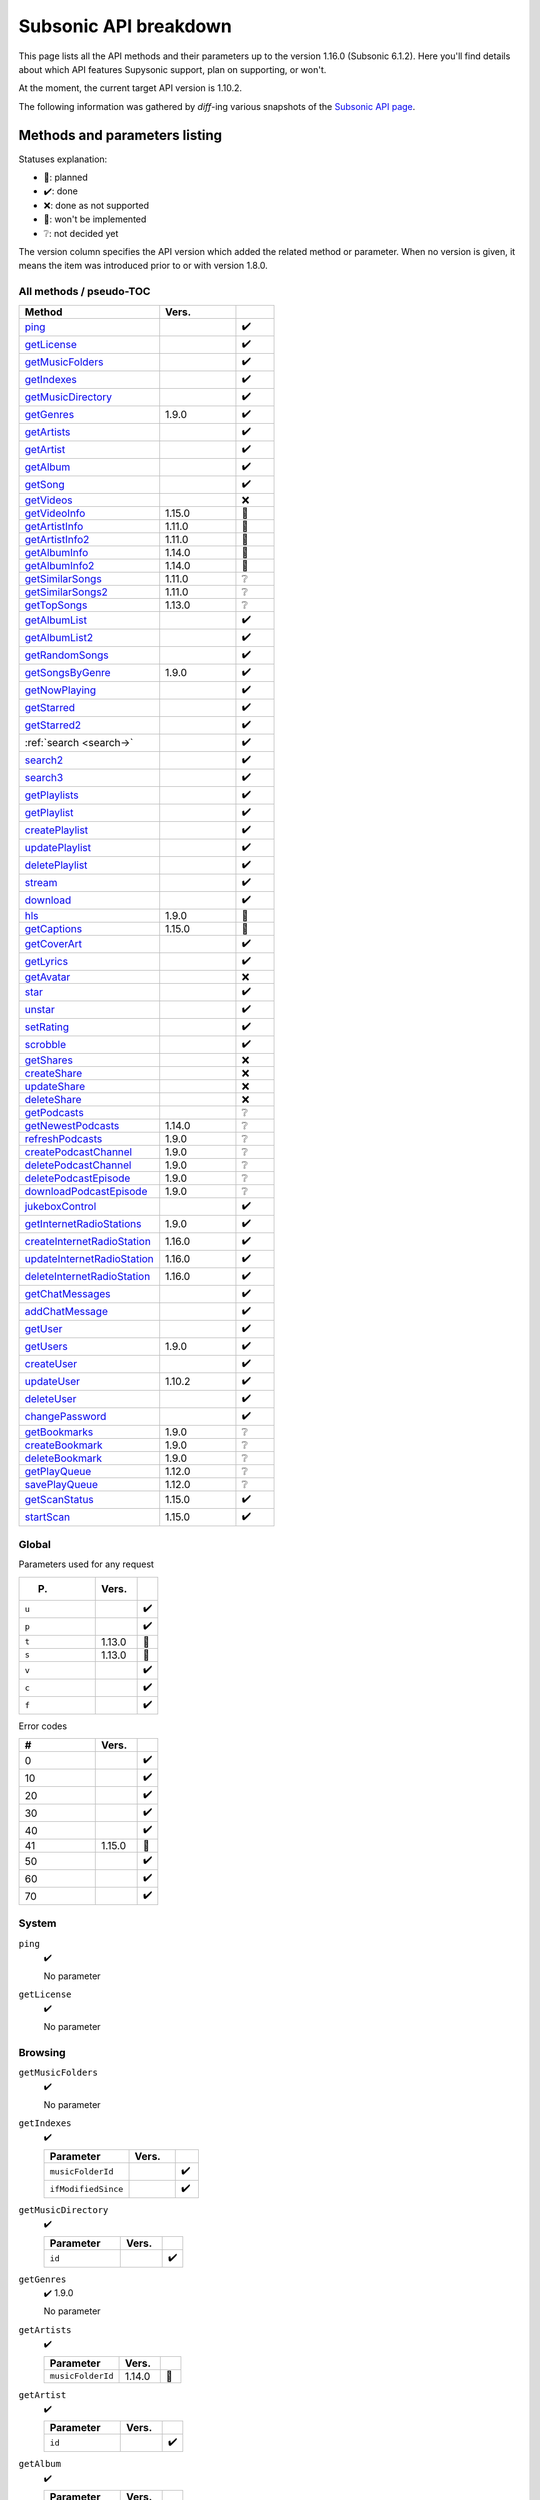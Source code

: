 Subsonic API breakdown
======================

This page lists all the API methods and their parameters up to the version
1.16.0 (Subsonic 6.1.2). Here you'll find details about which API features
Supysonic support, plan on supporting, or won't.

At the moment, the current target API version is 1.10.2.

The following information was gathered by *diff*-ing various snapshots of the
`Subsonic API page`__.

__ http://www.subsonic.org/pages/api.jsp

Methods and parameters listing
------------------------------

Statuses explanation:

* 📅: planned
* ✔️: done
* ❌: done as not supported
* 🔴: won't be implemented
* ❔: not decided yet

The version column specifies the API version which added the related method or
parameter. When no version is given, it means the item was introduced prior to
or with version 1.8.0.

All methods / pseudo-TOC
^^^^^^^^^^^^^^^^^^^^^^^^

.. table::
   :widths: 55 30 15

   ===========================  ======  =
   Method                       Vers.    
   ===========================  ======  =
   ping_                                ✔️
   getLicense_                          ✔️
   getMusicFolders_                     ✔️
   getIndexes_                          ✔️
   getMusicDirectory_                   ✔️
   getGenres_                   1.9.0   ✔️
   getArtists_                          ✔️
   getArtist_                           ✔️
   getAlbum_                            ✔️
   getSong_                             ✔️
   getVideos_                           ❌
   getVideoInfo_                1.15.0  🔴
   getArtistInfo_               1.11.0  📅
   getArtistInfo2_              1.11.0  📅
   getAlbumInfo_                1.14.0  📅
   getAlbumInfo2_               1.14.0  📅
   getSimilarSongs_             1.11.0  ❔
   getSimilarSongs2_            1.11.0  ❔
   getTopSongs_                 1.13.0  ❔
   getAlbumList_                        ✔️
   getAlbumList2_                       ✔️
   getRandomSongs_                      ✔️
   getSongsByGenre_             1.9.0   ✔️
   getNowPlaying_                       ✔️
   getStarred_                          ✔️
   getStarred2_                         ✔️
   :ref:`search <search->`              ✔️
   search2_                             ✔️
   search3_                             ✔️
   getPlaylists_                        ✔️
   getPlaylist_                         ✔️
   createPlaylist_                      ✔️
   updatePlaylist_                      ✔️
   deletePlaylist_                      ✔️
   stream_                              ✔️
   download_                            ✔️
   hls_                         1.9.0   🔴
   getCaptions_                 1.15.0  🔴
   getCoverArt_                         ✔️
   getLyrics_                           ✔️
   getAvatar_                           ❌
   star_                                ✔️
   unstar_                              ✔️
   setRating_                           ✔️
   scrobble_                            ✔️
   getShares_                           ❌
   createShare_                         ❌
   updateShare_                         ❌
   deleteShare_                         ❌
   getPodcasts_                         ❔
   getNewestPodcasts_           1.14.0  ❔
   refreshPodcasts_             1.9.0   ❔
   createPodcastChannel_        1.9.0   ❔
   deletePodcastChannel_        1.9.0   ❔
   deletePodcastEpisode_        1.9.0   ❔
   downloadPodcastEpisode_      1.9.0   ❔
   jukeboxControl_                      ✔️
   getInternetRadioStations_    1.9.0   ✔️
   createInternetRadioStation_  1.16.0  ✔️
   updateInternetRadioStation_  1.16.0  ✔️
   deleteInternetRadioStation_  1.16.0  ✔️
   getChatMessages_                     ✔️
   addChatMessage_                      ✔️
   getUser_                             ✔️
   getUsers_                    1.9.0   ✔️
   createUser_                          ✔️
   updateUser_                  1.10.2  ✔️
   deleteUser_                          ✔️
   changePassword_                      ✔️
   getBookmarks_                1.9.0   ❔
   createBookmark_              1.9.0   ❔
   deleteBookmark_              1.9.0   ❔
   getPlayQueue_                1.12.0  ❔
   savePlayQueue_               1.12.0  ❔
   getScanStatus_               1.15.0  ✔️
   startScan_                   1.15.0  ✔️
   ===========================  ======  =

Global
^^^^^^

Parameters used for any request

.. table::
   :widths: 55 30 15

   =====  ======  =
   P.     Vers.    
   =====  ======  =
   ``u``          ✔️
   ``p``          ✔️
   ``t``  1.13.0  🔴
   ``s``  1.13.0  🔴
   ``v``          ✔️
   ``c``          ✔️
   ``f``          ✔️
   =====  ======  =

Error codes

.. table::
   :widths: 55 30 15

   ==  ======  =
   #   Vers.    
   ==  ======  =
   0           ✔️
   10          ✔️
   20          ✔️
   30          ✔️
   40          ✔️
   41  1.15.0  📅
   50          ✔️
   60          ✔️
   70          ✔️
   ==  ======  =

System
^^^^^^

.. _ping:

``ping``
   ✔️

   No parameter

.. _getLicense:

``getLicense``
   ✔️

   No parameter

Browsing
^^^^^^^^

.. _getMusicFolders:

``getMusicFolders``
   ✔️

   No parameter

.. _getIndexes:

``getIndexes``
   ✔️

   .. table::
      :widths: 55 30 15

      ===================  =====  =
      Parameter            Vers.   
      ===================  =====  =
      ``musicFolderId``           ✔️
      ``ifModifiedSince``         ✔️
      ===================  =====  =

.. _getMusicDirectory:

``getMusicDirectory``
   ✔️

   .. table::
      :widths: 55 30 15

      =========  =====  =
      Parameter  Vers.   
      =========  =====  =
      ``id``            ✔️
      =========  =====  =

.. _getGenres:

``getGenres``
   ✔️ 1.9.0

   No parameter

.. _getArtists:

``getArtists``
   ✔️

   .. table::
      :widths: 55 30 15

      =================  ======  =
      Parameter          Vers.    
      =================  ======  =
      ``musicFolderId``  1.14.0  📅
      =================  ======  =

.. _getArtist:

``getArtist``
   ✔️

   .. table::
      :widths: 55 30 15

      =========  =====  =
      Parameter  Vers.   
      =========  =====  =
      ``id``            ✔️
      =========  =====  =

.. _getAlbum:

``getAlbum``
   ✔️

   .. table::
      :widths: 55 30 15

      =========  =====  =
      Parameter  Vers.   
      =========  =====  =
      ``id``            ✔️
      =========  =====  =

.. _getSong:

``getSong``
   ✔️

   .. table::
      :widths: 55 30 15

      =========  =====  =
      Parameter  Vers.   
      =========  =====  =
      ``id``            ✔️
      =========  =====  =

.. _getVideos:

``getVideos``
   ❌

   No parameter

.. _getVideoInfo:

``getVideoInfo``
   🔴 1.15.0

   .. table::
      :widths: 55 30 15

      =========  ======  =
      Parameter  Vers.   
      =========  ======  =
      ``id``     1.15.0  🔴
      =========  ======  =

.. _getArtistInfo:

``getArtistInfo``
   📅 1.11.0

   .. table::
      :widths: 55 30 15

      =====================  ======  =
      Parameter              Vers.    
      =====================  ======  =
      ``id``                 1.11.0  📅
      ``count``              1.11.0  📅
      ``includeNotPresent``  1.11.0  📅
      =====================  ======  =

.. _getArtistInfo2:

``getArtistInfo2``
   📅 1.11.0

   .. table::
      :widths: 55 30 15

      =====================  ======  =
      Parameter              Vers.    
      =====================  ======  =
      ``id``                 1.11.0  📅
      ``count``              1.11.0  📅
      ``includeNotPresent``  1.11.0  📅
      =====================  ======  =

.. _getAlbumInfo:

``getAlbumInfo``
   📅 1.14.0

   .. table::
      :widths: 55 30 15

      =========  ======  =
      Parameter  Vers.    
      =========  ======  =
      ``id``     1.14.0  📅
      =========  ======  =

.. _getAlbumInfo2:

``getAlbumInfo2``
   📅 1.14.0

   .. table::
      :widths: 55 30 15

      =========  ======  =
      Parameter  Vers.    
      =========  ======  =
      ``id``     1.14.0  📅
      =========  ======  =

.. _getSimilarSongs:

``getSimilarSongs``
   ❔ 1.11.0

   .. table::
      :widths: 55 30 15

      =========  ======  =
      Parameter  Vers.    
      =========  ======  =
      ``id``     1.11.0  ❔
      ``count``  1.11.0  ❔
      =========  ======  =

.. _getSimilarSongs2:

``getSimilarSongs2``
   ❔ 1.11.0

   .. table::
      :widths: 55 30 15

      =========  ======  =
      Parameter  Vers.    
      =========  ======  =
      ``id``     1.11.0  ❔
      ``count``  1.11.0  ❔
      =========  ======  =

.. _getTopSongs:

``getTopSongs``
   ❔ 1.13.0

   .. table::
      :widths: 55 30 15

      ==========  ======  =
      Parameter   Vers.    
      ==========  ======  =
      ``artist``  1.13.0  ❔
      ``count``   1.13.0  ❔
      ==========  ======  =

Album/song lists
^^^^^^^^^^^^^^^^

.. _getAlbumList:

``getAlbumList``
   ✔️

   .. table::
      :widths: 55 30 15

      =================  ======  =
      Parameter          Vers.    
      =================  ======  =
      ``type``                   ✔️
      ``size``                   ✔️
      ``offset``                 ✔️
      ``fromYear``               ✔️
      ``toYear``                 ✔️
      ``genre``                  ✔️
      ``musicFolderId``  1.12.0  📅
      =================  ======  =

   .. versionadded:: 1.10.1
      ``byYear`` and ``byGenre`` were added to ``type``

.. _getAlbumList2:

``getAlbumList2``
   ✔️

   .. table::
      :widths: 55 30 15

      =================  ======  =
      Parameter          Vers.    
      =================  ======  =
      ``type``                   ✔️
      ``size``                   ✔️
      ``offset``                 ✔️
      ``fromYear``               ✔️
      ``toYear``                 ✔️
      ``genre``                  ✔️
      ``musicFolderId``  1.12.0  📅
      =================  ======  =

   .. versionadded:: 1.10.1
      ``byYear`` and ``byGenre`` were added to ``type``

.. _getRandomSongs:

``getRandomSongs``
   ✔️

   .. table::
      :widths: 55 30 15

      =================  =====  =
      Parameter          Vers.   
      =================  =====  =
      ``size``                  ✔️
      ``genre``                 ✔️
      ``fromYear``              ✔️
      ``toYear``                ✔️
      ``musicFolderId``         ✔️
      =================  =====  =

.. _getSongsByGenre:

``getSongsByGenre``
   ✔️ 1.9.0

   .. table::
      :widths: 55 30 15

      =================  ======  =
      Parameter          Vers.    
      =================  ======  =
      ``genre``          1.9.0   ✔️
      ``count``          1.9.0   ✔️
      ``offset``         1.9.0   ✔️
      ``musicFolderId``  1.12.0  📅
      =================  ======  =

.. _getNowPlaying:

``getNowPlaying``
   ✔️

   No parameter

.. _getStarred:

``getStarred``
   ✔️

   .. table::
      :widths: 55 30 15

      =================  ======  =
      Parameter          Vers.    
      =================  ======  =
      ``musicFolderId``  1.12.0  📅
      =================  ======  =

.. _getStarred2:

``getStarred2``
   ✔️

   .. table::
      :widths: 55 30 15

      =================  ======  =
      Parameter          Vers.    
      =================  ======  =
      ``musicFolderId``  1.12.0  📅
      =================  ======  =

Searching
^^^^^^^^^

.. _search-:

``search``
   ✔️

   .. table::
      :widths: 55 30 15

      =============  =====  =
      Parameter      Vers.   
      =============  =====  =
      ``artist``            ✔️
      ``album``             ✔️
      ``title``             ✔️
      ``any``               ✔️
      ``count``             ✔️
      ``offset``            ✔️
      ``newerThan``         ✔️
      =============  =====  =

.. _search2:

``search2``
   ✔️

   .. table::
      :widths: 55 30 15

      =================  ======  =
      Parameter          Vers.    
      =================  ======  =
      ``query``                  ✔️
      ``artistCount``            ✔️
      ``artistOffset``           ✔️
      ``albumCount``             ✔️
      ``albumOffset``            ✔️
      ``songCount``              ✔️
      ``songOffset``             ✔️
      ``musicFolderId``  1.12.0  📅
      =================  ======  =

.. _search3:

``search3``
   ✔️

   .. table::
      :widths: 55 30 15

      =================  ======  =
      Parameter          Vers.    
      =================  ======  =
      ``query``                  ✔️
      ``artistCount``            ✔️
      ``artistOffset``           ✔️
      ``albumCount``             ✔️
      ``albumOffset``            ✔️
      ``songCount``              ✔️
      ``songOffset``             ✔️
      ``musicFolderId``  1.12.0  📅
      =================  ======  =

Playlists
^^^^^^^^^

.. _getPlaylists:

``getPlaylists``
   ✔️

   .. table::
      :widths: 55 30 15

      ============  =====  =
      Parameter     Vers.   
      ============  =====  =
      ``username``         ✔️
      ============  =====  =

.. _getPlaylist:

``getPlaylist``
   ✔️

   .. table::
      :widths: 55 30 15

      =========  =====  =
      Parameter  Vers.   
      =========  =====  =
      ``id``            ✔️
      =========  =====  =

.. _createPlaylist:

``createPlaylist``
   ✔️

   .. table::
      :widths: 55 30 15

      ==============  =====  =
      Parameter       Vers.   
      ==============  =====  =
      ``playlistId``         ✔️
      ``name``               ✔️
      ``songId``             ✔️
      ==============  =====  =

.. _updatePlaylist:

``updatePlaylist``
   ✔️

   .. table::
      :widths: 55 30 15

      =====================  =====  =
      Parameter              Vers.   
      =====================  =====  =
      ``playlistId``                ✔️
      ``name``                      ✔️
      ``comment``                   ✔️
      ``public``             1.9.0  ✔️
      ``songIdToAdd``               ✔️
      ``songIndexToRemove``         ✔️
      =====================  =====  =

.. _deletePlaylist:

``deletePlaylist``
   ✔️

   .. table::
      :widths: 55 30 15

      =========  =====  =
      Parameter  Vers.   
      =========  =====  =
      ``id``            ✔️
      =========  =====  =

Media retrieval
^^^^^^^^^^^^^^^

.. _stream:

``stream``
   ✔️

   .. table::
      :widths: 55 30 15

      =========================  ======  =
      Parameter                  Vers.    
      =========================  ======  =
      ``id``                             ✔️
      ``maxBitRate``                     ✔️
      ``format``                         ✔️
      ``timeOffset``                     ❌
      ``size``                           ❌
      ``estimateContentLength``          ✔️
      ``converted``              1.15.0  🔴
      =========================  ======  =

.. _download:

``download``
   ✔️

   .. table::
      :widths: 55 30 15

      =========  =====  =
      Parameter  Vers.   
      =========  =====  =
      ``id``            ✔️
      =========  =====  =

.. _hls:

``hls``
   🔴 1.9.0

   .. table::
      :widths: 55 30 15

      ==============  ======  =
      Parameter       Vers.    
      ==============  ======  =
      ``id``          1.9.0   🔴
      ``bitRate``     1.9.0   🔴
      ``audioTrack``  1.15.0  🔴
      ==============  ======  =

.. _getCaptions:

``getCaptions``
   🔴 1.15.0

   .. table::
      :widths: 55 30 15

      ==========  ======  =
      Parameter    Vers.   
      ==========  ======  =
      ``id``      1.15.0  🔴
      ``format``  1.15.0  🔴
      ==========  ======  =

.. _getCoverArt:

``getCoverArt``
   ✔️

   .. table::
      :widths: 55 30 15

      =========  =====  =
      Parameter  Vers.   
      =========  =====  =
      ``id``            ✔️
      ``size``          ✔️
      =========  =====  =

.. _getLyrics:

``getLyrics``
   ✔️

   .. table::
      :widths: 55 30 15

      ==========  =====  =
      Parameter   Vers.   
      ==========  =====  =
      ``artist``         ✔️
      ``title``          ✔️
      ==========  =====  =

.. _getAvatar:

``getAvatar``
   ❌

   .. table::
      :widths: 55 30 15

      ============  =====  =
      Parameter     Vers.   
      ============  =====  =
      ``username``         ❌
      ============  =====  =

Media annotation
^^^^^^^^^^^^^^^^

.. _star:

``star``
   ✔️

   .. table::
      :widths: 55 30 15

      ============  =====  =
      Parameter     Vers.   
      ============  =====  =
      ``id``               ✔️
      ``albumId``          ✔️
      ``artistId``         ✔️
      ============  =====  =

.. _unstar:

``unstar``
   ✔️

   .. table::
      :widths: 55 30 15

      ============  =====  =
      Parameter     Vers.   
      ============  =====  =
      ``id``               ✔️
      ``albumId``          ✔️
      ``artistId``         ✔️
      ============  =====  =

.. _setRating:

``setRating``
   ✔️

   .. table::
      :widths: 55 30 15

      ==========  =====  =
      Parameter   Vers.   
      ==========  =====  =
      ``id``             ✔️
      ``rating``         ✔️
      ==========  =====  =

.. _scrobble:

``scrobble``
   ✔️

   .. table::
      :widths: 55 30 15

      ==============  =====  =
      Parameter       Vers.   
      ==============  =====  =
      ``id``                 ✔️
      ``time``        1.9.0  ✔️
      ``submission``         ✔️
      ==============  =====  =

Sharing
^^^^^^^

.. _getShares:

``getShares``
   ❌

   No parameter

.. _createShare:

``createShare``
   ❌

   .. table::
      :widths: 55 30 15

      ===============  =====  =
      Parameter        Vers.   
      ===============  =====  =
      ``id``                  ❌
      ``description``         ❌
      ``expires``             ❌
      ===============  =====  =

.. _updateShare:

``updateShare``
   ❌

   .. table::
      :widths: 55 30 15

      ===============  =====  =
      Parameter        Vers.   
      ===============  =====  =
      ``id``                  ❌
      ``description``         ❌
      ``expires``             ❌
      ===============  =====  =

.. _deleteShare:

``deleteShare``
   ❌

   .. table::
      :widths: 55 30 15

      =========  =====  =
      Parameter  Vers.   
      =========  =====  =
      ``id``            ❌
      =========  =====  =

Podcast
^^^^^^^

.. _getPodcasts:

``getPodcasts``
   ❔

   .. table::
      :widths: 55 30 15

      ===================  =====  =
      Parameter            Vers.   
      ===================  =====  =
      ``includeEpisodes``  1.9.0  ❔
      ``id``               1.9.0  ❔
      ===================  =====  =

.. _getNewestPodcasts:

``getNewestPodcasts``
   ❔ 1.14.0

   .. table::
      :widths: 55 30 15

      =========  ======  =
      Parameter  Vers.    
      =========  ======  =
      ``count``  1.14.0  ❔
      =========  ======  =

.. _refreshPodcasts:

``refreshPodcasts``
   ❔ 1.9.0

   No parameter

.. _createPodcastChannel:

``createPodcastChannel``
   ❔ 1.9.0

   .. table::
      :widths: 55 30 15

      =========  =====  =
      Parameter  Vers.   
      =========  =====  =
      ``url``    1.9.0  ❔
      =========  =====  =

.. _deletePodcastChannel:

``deletePodcastChannel``
   ❔ 1.9.0

   .. table::
      :widths: 55 30 15

      =========  =====  =
      Parameter  Vers.   
      =========  =====  =
      ``id``     1.9.0  ❔
      =========  =====  =

.. _deletePodcastEpisode:

``deletePodcastEpisode``
   ❔ 1.9.0

   .. table::
      :widths: 55 30 15

      =========  =====  =
      Parameter  Vers.   
      =========  =====  =
      ``id``     1.9.0  ❔
      =========  =====  =

.. _downloadPodcastEpisode:

``downloadPodcastEpisode``
   ❔ 1.9.0

   .. table::
      :widths: 55 30 15

      =========  =====  =
      Parameter  Vers.   
      =========  =====  =
      ``id``     1.9.0  ❔
      =========  =====  =

Jukebox
^^^^^^^

.. _jukeboxControl:

``jukeboxControl``
   ✔️

   .. table::
      :widths: 55 30 15

      ==========  =====  =
      Parameter   Vers.   
      ==========  =====  =
      ``action``         ✔️
      ``index``          ✔️
      ``offset``         ✔️
      ``id``             ✔️
      ``gain``           ❌
      ==========  =====  =

Internet radio
^^^^^^^^^^^^^^

.. _getInternetRadioStations:

``getInternetRadioStations``
   ❔ 1.9.0

   No parameter

.. _createInternetRadioStation:

``createInternetRadioStation``
   ❔ 1.16.0

   .. table::
      :widths: 55 30 15

      ===============  ======  =
      Parameter        Vers.    
      ===============  ======  =
      ``streamUrl``    1.16.0  ❔
      ``name``         1.16.0  ❔
      ``homepageUrl``  1.16.0  ❔
      ===============  ======  =

.. _updateInternetRadioStation:

``updateInternetRadioStation``
   ❔ 1.16.0

   .. table::
      :widths: 55 30 15

      ===============  ======  =
      Parameter        Vers.    
      ===============  ======  =
      ``id``           1.16.0  ❔
      ``streamUrl``    1.16.0  ❔
      ``name``         1.16.0  ❔
      ``homepageUrl``  1.16.0  ❔
      ===============  ======  =

.. _deleteInternetRadioStation:

``deleteInternetRadioStation``
   ❔ 1.16.0

   .. table::
      :widths: 55 30 15

      ===============  ======  =
      Parameter        Vers.    
      ===============  ======  =
      ``id``           1.16.0  ❔
      ===============  ======  =

Chat
^^^^

.. _getChatMessages:

``getChatMessages``
   ✔️

   .. table::
      :widths: 55 30 15

      =========  =====  =
      Parameter  Vers.   
      =========  =====  =
      ``since``         ✔️
      =========  =====  =

.. _addChatMessage:

``addChatMessage``
   ✔️

   .. table::
      :widths: 55 30 15

      ===========  =====  =
      Parameter    Vers.   
      ===========  =====  =
      ``message``         ✔️
      ===========  =====  =

User management
^^^^^^^^^^^^^^^

.. _getUser:

``getUser``
   ✔️

   .. table::
      :widths: 55 30 15

      ============  =====  =
      Parameter     Vers.   
      ============  =====  =
      ``username``         ✔️
      ============  =====  =

.. _getUsers:

``getUsers``
   ✔️ 1.9.0

   No parameter

.. _createUser:

``createUser``
   ✔️

   .. table::
      :widths: 55 30 15

      =======================  ======  =
      Parameter                Vers.    
      =======================  ======  =
      ``username``                     ✔️
      ``password``                     ✔️
      ``email``                        ✔️
      ``ldapAuthenticated``             
      ``adminRole``                    ✔️
      ``settingsRole``                  
      ``streamRole``                    
      ``jukeboxRole``                  ✔️
      ``downloadRole``                  
      ``uploadRole``                    
      ``playlistRole``                  
      ``coverArtRole``                  
      ``commentRole``                   
      ``podcastRole``                   
      ``shareRole``                     
      ``videoConversionRole``  1.14.0   
      ``musicFolderId``        1.12.0  📅
      =======================  ======  =

.. _updateUser:

``updateUser``
   ✔️ 1.10.2

   .. table::
      :widths: 55 30 15

      =======================  ======  =
      Parameter                Vers.    
      =======================  ======  =
      ``username``             1.10.2  ✔️
      ``password``             1.10.2  ✔️
      ``email``                1.10.2  ✔️
      ``ldapAuthenticated``    1.10.2   
      ``adminRole``            1.10.2  ✔️
      ``settingsRole``         1.10.2   
      ``streamRole``           1.10.2   
      ``jukeboxRole``          1.10.2  ✔️
      ``downloadRole``         1.10.2   
      ``uploadRole``           1.10.2   
      ``coverArtRole``         1.10.2   
      ``commentRole``          1.10.2   
      ``podcastRole``          1.10.2   
      ``shareRole``            1.10.2   
      ``videoConversionRole``  1.14.0   
      ``musicFolderId``        1.12.0  📅
      ``maxBitRate``           1.13.0  📅
      =======================  ======  =

.. _deleteUser:

``deleteUser``
   ✔️

   .. table::
      :widths: 55 30 15

      ============  =====  =
      Parameter     Vers.   
      ============  =====  =
      ``username``         ✔️
      ============  =====  =

.. _changePassword:

``changePassword``
   ✔️

   .. table::
      :widths: 55 30 15

      ============  =====  =
      Parameter     Vers.   
      ============  =====  =
      ``username``         ✔️
      ``password``         ✔️
      ============  =====  =

Bookmarks
^^^^^^^^^

.. _getBookmarks:

``getBookmarks``
   ❔ 1.9.0

   No parameter

.. _createBookmark:

``createBookmark``
   ❔ 1.9.0

   .. table::
      :widths: 55 30 15

      ============  =====  =
      Parameter     Vers.   
      ============  =====  =
      ``id``        1.9.0  ❔
      ``position``  1.9.0  ❔
      ``comment``   1.9.0  ❔
      ============  =====  =

.. _deleteBookmark:

``deleteBookmark``
   ❔ 1.9.0

   .. table::
      :widths: 55 30 15

      ===============  =====  =
      Parameter        Vers.   
      ===============  =====  =
      ``id``           1.9.0  ❔
      ===============  =====  =

.. _getPlayQueue:

``getPlayQueue``
   ❔ 1.12.0

   No parameter

.. _savePlayQueue:

``savePlayQueue``
   ❔ 1.12.0

   .. table::
      :widths: 55 30 15

      ============  ======  =
      Parameter     Vers.    
      ============  ======  =
      ``id``        1.12.0  ❔
      ``current``   1.12.0  ❔
      ``position``  1.12.0  ❔
      ============  ======  =

Library scanning
^^^^^^^^^^^^^^^^

.. _getScanStatus:

``getScanStatus``
   ✔️ 1.15.0

   No parameter

.. _startScan:

``startScan``
   ✔️ 1.15.0

   No parameter

Changes by version
------------------

Version 1.9.0
^^^^^^^^^^^^^

Added methods:

* getGenres_
* getSongsByGenre_
* hls_
* refreshPodcasts_
* createPodcastChannel_
* deletePodcastChannel_
* deletePodcastEpisode_
* downloadPodcastEpisode_
* getInternetRadioStations_
* getUsers_
* getBookmarks_
* createBookmark_
* deleteBookmark_

Added method parameters:

* updatePlaylist_

  * ``public``

* scrobble_

  * ``time``

* getPodcasts_

  * ``includeEpisodes``
  * ``id``

Version 1.10.1
^^^^^^^^^^^^^^

Added method parameters:

* getAlbumList_

  * ``fromYear``
  * ``toYear``
  * ``genre``

* getAlbumList2_

  * ``fromYear``
  * ``toYear``
  * ``genre``

Version 1.10.2
^^^^^^^^^^^^^^

Added methods:

* updateUser_

Version 1.11.0
^^^^^^^^^^^^^^

Added methods:

* getArtistInfo_
* getArtistInfo2_
* getSimilarSongs_
* getSimilarSongs2_

Version 1.12.0
^^^^^^^^^^^^^^

Added methods:

* getPlayQueue_
* savePlayQueue_

Added method parameters:

* getAlbumList_

  * ``musicFolderId``

* getAlbumList2_

  * ``musicFolderId``

* getSongsByGenre_

  * ``musicFolderId``

* getStarred_

  * ``musicFolderId``

* getStarred2_

  * ``musicFolderId``

* search2_

  * ``musicFolderId``

* search3_

  * ``musicFolderId``

* createUser_

  * ``musicFolderId``

* updateUser_

  * ``musicFolderId``

Version 1.13.0
^^^^^^^^^^^^^^

Added global parameters:

* ``t``
* ``s``

Added methods:

* getTopSongs_

Added method parameters:

* updateUser_

  * ``maxBitRate``

Version 1.14.0
^^^^^^^^^^^^^^

Added methods:

* getAlbumInfo_
* getAlbumInfo2_
* getNewestPodcasts_

Added method parameters:

* getArtists_

  * ``musicFolderId``

* createUser_

  * ``videoConversionRole``

* updateUser_

  * ``videoConversionRole``

Version 1.15.0
^^^^^^^^^^^^^^

Added error code ``41``

Added methods:

* getVideoInfo_
* getCaptions_
* getScanStatus_
* startScan_

Added method parameters:

* stream_

  * ``converted``

* hls_

  * ``audioTrack``

Version 1.16.0
^^^^^^^^^^^^^^

Added methods:

* createInternetRadioStation_
* updateInternetRadioStation_
* deleteInternetRadioStation_
